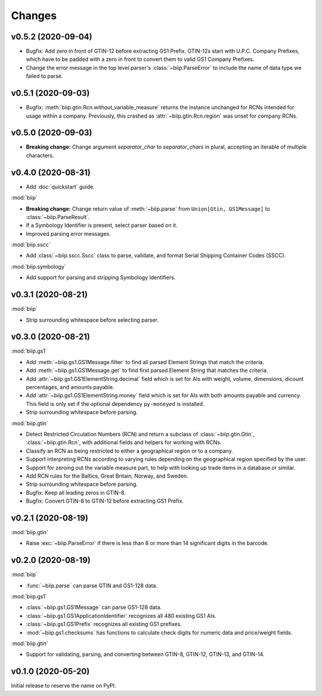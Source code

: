 =======
Changes
=======

v0.5.2 (2020-09-04)
===================

- Bugfix: Add zero in front of GTIN-12 before extracting GS1 Prefix.
  GTIN-12s start with U.P.C. Company Prefixes, which have to be padded with a
  zero in front to convert them to valid GS1 Company Prefixes.

- Change the error message in the top level parser's :class:`~biip.ParseError`
  to include the name of data type we failed to parse.

v0.5.1 (2020-09-03)
===================

- Bugfix: :meth:`biip.gtin.Rcn.without_variable_measure` returns the instance
  unchanged for RCNs intended for usage within a company. Previously, this
  crashed as :attr:`~biip.gtin.Rcn.region` was unset for company RCNs.

v0.5.0 (2020-09-03)
===================

- **Breaking change:** Change argument `separator_char` to `separator_chars` in
  plural, accepting an iterable of multiple characters.

v0.4.0 (2020-08-31)
===================

- Add :doc:`quickstart` guide.

:mod:`biip`

- **Breaking change:** Change return value of :meth:`~biip.parse` from
  ``Union[Gtin, GS1Message]`` to :class:`~biip.ParseResult`.

- If a Symbology Identifier is present, select parser based on it.

- Improved parsing error messages.

:mod:`biip.sscc`

- Add :class:`~biip.sscc.Sscc` class to parse, validate, and format Serial
  Shipping Container Codes (SSCC).

:mod:`biip.symbology`

- Add support for parsing and stripping Symbology Identifiers.

v0.3.1 (2020-08-21)
===================

:mod:`biip`

- Strip surrounding whitespace before selecting parser.

v0.3.0 (2020-08-21)
===================

:mod:`biip.gs1`

- Add :meth:`~biip.gs1.GS1Message.filter` to find all parsed Element Strings
  that match the criteria.

- Add :meth:`~biip.gs1.GS1Message.get` to find first parsed Element String
  that matches the criteria.

- Add :attr:`~biip.gs1.GS1ElementString.decimal` field which is set for
  AIs with weight, volume, dimensions, dicount percentages, and amounts
  payable.

- Add :attr:`~biip.gs1.GS1ElementString.money` field which is set for AIs
  with both amounts payable and currency. This field is only set if the
  optional dependency ``py-moneyed`` is installed.

- Strip surrounding whitespace before parsing.

:mod:`biip.gtin`

- Detect Restricted Circulation Numbers (RCN) and return a subclass of
  :class:`~biip.gtin.Gtin`, :class:`~biip.gtin.Rcn`, with additional fields and
  helpers for working with RCNs.

- Classify an RCN as being restricted to either a geographical region or to a
  company.

- Support interpreting RCNs according to varying rules depending on the
  geographical region specified by the user.

- Support for zeroing out the variable measure part, to help with looking up
  trade items in a database or similar.

- Add RCN rules for the Baltics, Great Britain, Norway, and Sweden.

- Strip surrounding whitespace before parsing.

- Bugfix: Keep all leading zeros in GTIN-8.

- Bugfix: Convert GTIN-8 to GTIN-12 before extracting GS1 Prefix.


v0.2.1 (2020-08-19)
===================

:mod:`biip.gtin`

- Raise :exc:`~biip.ParseError` if there is less than 8 or more than 14
  significant digits in the barcode.


v0.2.0 (2020-08-19)
===================

:mod:`biip`

- :func:`~biip.parse` can parse GTIN and GS1-128 data.

:mod:`biip.gs1`

- :class:`~biip.gs1.GS1Message` can parse GS1-128 data.
- :class:`~biip.gs1.GS1ApplicationIdentifier` recognizes all 480 existing GS1 AIs.
- :class:`~biip.gs1.GS1Prefix` recognizes all existing GS1 prefixes.
- :mod:`~biip.gs1.checksums` has functions to calculate check digits for
  numeric data and price/weight fields.

:mod:`biip.gtin`

- Support for validating, parsing, and converting between GTIN-8, GTIN-12,
  GTIN-13, and GTIN-14.


v0.1.0 (2020-05-20)
===================

Initial release to reserve the name on PyPI.
